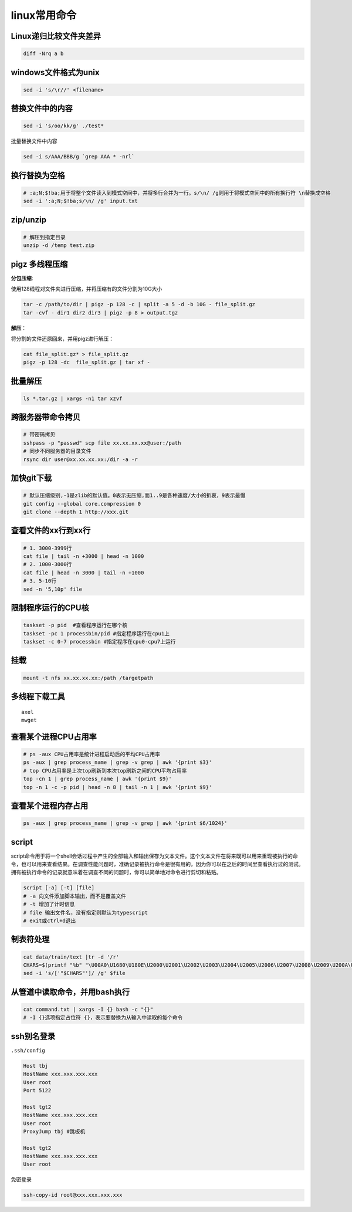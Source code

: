 linux常用命令
==============================

Linux递归比较文件夹差异
----------------------------
.. code-block:: shell

    diff -Nrq a b  


windows文件格式为unix  
----------------------------
.. code-block:: shell

    sed -i 's/\r//' <filename>


替换文件中的内容
----------------------
.. code-block:: shell

    sed -i 's/oo/kk/g' ./test*

批量替换文件中内容

.. code-block:: shell

    sed -i s/AAA/BBB/g `grep AAA * -nrl`


换行替换为空格
----------------------------
.. code-block:: shell

    # ​:a;N;$!ba;​用于将整个文件读入到模式空间中，并将多行合并为一行。​s/\n/ /g​则用于将模式空间中的所有换行符 ​\n​替换成空格
    sed -i ':a;N;$!ba;s/\n/ /g' input.txt


zip/unzip
----------------------
.. code-block:: shell

    # 解压到指定目录
    unzip -d /temp test.zip

pigz 多线程压缩
---------------------

**分包压缩**:

使用128线程对文件夹进行压缩，并将压缩有的文件分割为10G大小

.. code-block:: shell

    tar -c /path/to/dir | pigz -p 128 -c | split -a 5 -d -b 10G - file_split.gz
    tar -cvf - dir1 dir2 dir3 | pigz -p 8 > output.tgz


**解压**：

将分割的文件还原回来，并用pigz进行解压：

.. code-block:: shell

    cat file_split.gz* > file_split.gz
    pigz -p 128 -dc  file_split.gz | tar xf -

批量解压
-----------------
.. code-block:: shell

    ls *.tar.gz | xargs -n1 tar xzvf


跨服务器带命令拷贝
-------------------------------------
.. code-block:: shell

    # 带密码拷贝
    sshpass -p "passwd" scp file xx.xx.xx.xx@user:/path
    # 同步不同服务器的目录文件
    rsync dir user@xx.xx.xx.xx:/dir -a -r 

加快git下载
------------------
.. code-block:: shell

    # 默认压缩级别,-1是zlib的默认值。0表示无压缩,而1..9是各种速度/大小的折衷，9表示最慢
    git config --global core.compression 0  
    git clone --depth 1 http://xxx.git  


查看文件的xx行到xx行
-----------------------
.. code-block:: shell

    # 1. 3000-3999行
    cat file | tail -n +3000 | head -n 1000
    # 2. 1000-3000行
    cat file | head -n 3000 | tail -n +1000
    # 3. 5-10行
    sed -n '5,10p' file

限制程序运行的CPU核
---------------------------
.. code-block:: shell

    taskset -p pid  #查看程序运行在哪个核
    taskset -pc 1 processbin/pid #指定程序运行在cpu1上
    taskset -c 0-7 processbin #指定程序在cpu0-cpu7上运行

挂载
--------------
.. code-block:: shell

    mount -t nfs xx.xx.xx.xx:/path /targetpath


多线程下载工具
------------------------
::

    axel
    mwget 



查看某个进程CPU占用率
------------------------
.. code-block:: shell

    # ps -aux CPU占用率是统计进程启动后的平均CPU占用率
    ps -aux | grep process_name | grep -v grep | awk '{print $3}'
    # top CPU占用率是上次top刷新到本次top刷新之间的CPU平均占用率
    top -cn 1 | grep process_name | awk '{print $9}'
    top -n 1 -c -p pid | head -n 8 | tail -n 1 | awk '{print $9}'


查看某个进程内存占用
-------------------------
.. code-block:: shell

    ps -aux | grep process_name | grep -v grep | awk '{print $6/1024}'


script
--------------

script命令用于将一个shell会话过程中产生的全部输入和输出保存为文本文件。这个文本文件在将来既可以用来重现被执行的命令，也可以用来查看结果。在调查性能问题时，准确记录被执行命令是很有用的，因为你可以在之后的时间里查看执行过的测试。拥有被执行命令的记录就意味着在调查不同的问题时，你可以简单地对命令进行剪切和粘贴。

.. code-block:: shell

    script [-a] [-t] [file]
    # -a 向文件添加脚本输出，而不是覆盖文件
    # -t 增加了计时信息
    # file 输出文件名，没有指定则默认为typescript
    # exit或ctrl+d退出

制表符处理
----------------------
.. code-block:: shell

    cat data/train/text |tr -d '/r'
    CHARS=$(printf "%b" "\U00A0\U1680\U180E\U2000\U2001\U2002\U2003\U2004\U2005\U2006\U2007\U2008\U2009\U200A\U200B\U202F\U205F\U3000\UFEFF")
    sed -i 's/['"$CHARS"']/ /g' $file


从管道中读取命令，并用bash执行
----------------------------------------
.. code-block:: shell

    cat command.txt | xargs -I {} bash -c "{}"
    # ​-I {}​选项指定占位符 ​{}​，表示要替换为从输入中读取的每个命令


ssh别名登录
-------------------------
``.ssh/config``

.. code-block:: shell

    Host tbj
    HostName xxx.xxx.xxx.xxx
    User root
    Port 5122

    Host tgt2
    HostName xxx.xxx.xxx.xxx
    User root
    ProxyJump tbj #跳板机

    Host tgt2
    HostName xxx.xxx.xxx.xxx
    User root

``免密登录``

.. code-block:: shell

    ssh-copy-id root@xxx.xxx.xxx.xxx



